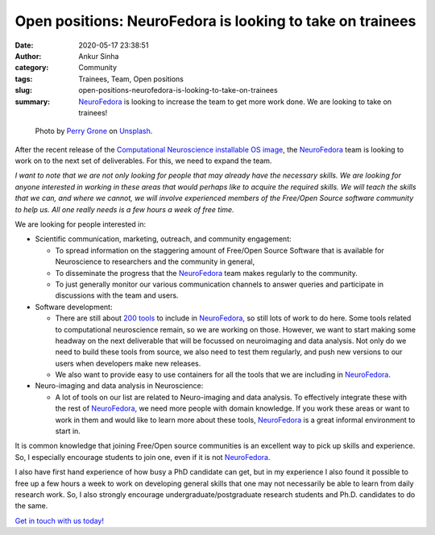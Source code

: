 Open positions: NeuroFedora is looking to take on trainees
##########################################################
:date: 2020-05-17 23:38:51
:author: Ankur Sinha
:category: Community
:tags: Trainees, Team, Open positions
:slug: open-positions-neurofedora-is-looking-to-take-on-trainees
:summary: NeuroFedora_ is looking to increase the team to get more work done.  We are looking to take on trainees!

.. raw:: html

   <center>

.. figure:: {static}/images/20200517.png
    :alt: Teamwork by Perry Grone on Unsplash
    :width: 80%
    :class: img-responsive
    :target: #

    Photo by `Perry Grone <https://unsplash.com/@perrygrone?utm_source=unsplash&utm_medium=referral&utm_content=creditCopyText>`__ on `Unsplash <https://unsplash.com/s/photos/teamwork?utm_source=unsplash&utm_medium=referral&utm_content=creditCopyText>`__.

.. raw:: html

   </center>
   <br />


After the recent release of the `Computational Neuroscience installable OS
image <https://labs.fedoraproject.org/en/comp-neuro>`__, the NeuroFedora_ team
is looking to work on to the next set of deliverables. For this, we need to
expand the team.

*I want to note that we are not only looking for people that may already have
the necessary skills. We are looking for anyone interested in working in these
areas that would perhaps like to acquire the required skills. We will teach the
skills that we can, and where we cannot, we will involve experienced members of
the Free/Open Source software community to help us. All one really needs is a
few hours a week of free time.*

We are looking for people interested in:

- Scientific communication, marketing, outreach, and community engagement:

  - To spread information on the staggering amount of Free/Open Source Software
    that is available for Neuroscience to researchers and the community in
    general,

  - To disseminate the progress that the NeuroFedora_ team makes regularly to
    the community.

  - To just generally monitor our various communication channels to answer
    queries and participate in discussions with the team and users.


- Software development:

  - There are still about `200 tools
    <https://pagure.io/neuro-sig/NeuroFedora/issues>`__ to include in
    NeuroFedora_, so still lots of work to do here. Some tools related to
    computational neuroscience remain, so we are working on those. However, we
    want to start making some headway on the next deliverable that will be
    focussed on neuroimaging and data analysis. Not only do we need to build
    these tools from source, we also need to test them regularly, and push new
    versions to our users when developers make new releases.

  - We also want to provide easy to use containers for all the tools that we
    are including in NeuroFedora_.

- Neuro-imaging and data analysis in Neuroscience:

  - A lot of tools on our list are related to Neuro-imaging and data analysis.
    To effectively integrate these with the rest of NeuroFedora_, we need more
    people with domain knowledge. If you work these areas or want to work in
    them and would like to learn more about these tools, NeuroFedora_ is a
    great informal environment to start in.


It is common knowledge that joining Free/Open source communities is an excellent
way to pick up skills and experience. So, I especially encourage students to
join one, even if it is not NeuroFedora_.

I also have first hand experience of how busy a PhD candidate can get, but in
my experience I also found it possible to free up a few hours a week to work on
developing general skills that one may not necessarily be able to learn from
daily research work. So, I also strongly encourage undergraduate/postgraduate
research students and Ph.D. candidates to do the same.

`Get in touch with us today!
<https://docs.fedoraproject.org/en-US/neurofedora/communicating/>`__

.. _NeuroFedora: https://neuro.fedoraproject.org
